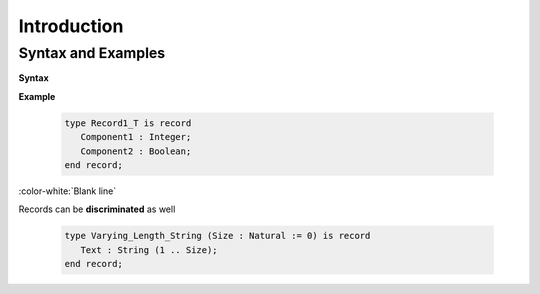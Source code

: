 ==============
Introduction
==============

---------------------
Syntax and Examples
---------------------

**Syntax**

.. container:: source_include 060_record_types/syntax.bnf :start-after:syntax_and_examples_begin :end-before:syntax_and_examples_end :code:bnf

**Example**

   .. code:: Ada

      type Record1_T is record
         Component1 : Integer;
         Component2 : Boolean;
      end record;

:color-white:`Blank line`

Records can be **discriminated** as well

   .. code:: Ada

      type Varying_Length_String (Size : Natural := 0) is record
         Text : String (1 .. Size);
      end record;

